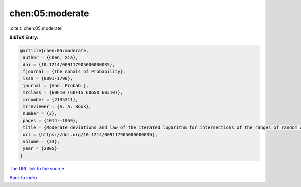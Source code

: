 chen:05:moderate
================

:cite:t:`chen:05:moderate`

**BibTeX Entry:**

.. code-block:: bibtex

   @article{chen:05:moderate,
    author = {Chen, Xia},
    doi = {10.1214/009117905000000035},
    fjournal = {The Annals of Probability},
    issn = {0091-1798},
    journal = {Ann. Probab.},
    mrclass = {60F10 (60F15 60G50 60J10)},
    mrnumber = {2135311},
    mrreviewer = {S. A. Book},
    number = {3},
    pages = {1014--1059},
    title = {Moderate deviations and law of the iterated logarithm for intersections of the ranges of random walks},
    url = {https://doi.org/10.1214/009117905000000035},
    volume = {33},
    year = {2005}
   }
`The URL link to the source <ttps://doi.org/10.1214/009117905000000035}>`_


`Back to index <../By-Cite-Keys.html>`_

